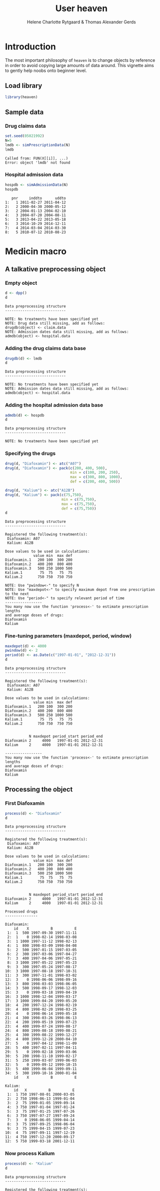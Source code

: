 * Introduction

The most important philosophy of =heaven= is to change objects by
reference in order to avoid copying large amounts of data around. This
vignette aims to gently help noobs onto beginner level.

** Load library

#+ATTR_LATEX: :options otherkeywords={}, deletekeywords={library,set,data,min,max,c,as}
#+begin_src R :results output :exports both :session *R* :cache yes 
library(heaven)
#+end_src

#+RESULTS[<2016-12-29 19:04:12> 7e3cf018f0688e78f0f5e75a98fa5c8bfd2106e5]:


** Sample data

*** Drug claims data 

#+ATTR_LATEX: :options otherkeywords={}, deletekeywords={library,set,data,min,max,c,as}
#+BEGIN_SRC R  :results output :exports code  :session *R* :cache yes 
set.seed(05021992)
N=5
lmdb <- simPrescriptionData(N)
lmdb
#+END_SRC

#+RESULTS[<2019-04-11 09:16:01> c764d035923ec4523d05ff5fbc6a835fb69ecbc6]:
: Called from: FUN(X[[i]], ...)
: Error: object 'lmdb' not found

*** Hospital admission data

#+BEGIN_SRC R  :results output :exports code  :session *R* :cache yes 
hospdb <- simAdmissionData(N)
hospdb
#+END_SRC

#+RESULTS[<2016-12-29 19:04:12> b8f33c3b11a8876cfc615beba0e059562e0a370a]:
:    pnr     inddto      uddto
: 1:   1 2011-02-27 2011-04-12
: 2:   2 2000-04-30 2000-05-12
: 3:   2 2004-01-13 2004-02-10
: 4:   3 2004-07-20 2004-08-11
: 5:   3 2013-04-22 2013-05-18
: 6:   3 2014-10-29 2014-12-11
: 7:   4 2014-03-04 2014-03-30
: 8:   5 2010-07-12 2010-08-23

* Medicin macro
** A talkative preprocessing object
*** Empty object

#+ATTR_LATEX: :options otherkeywords={}, deletekeywords={library,set,data,min,max,c,as}
#+BEGIN_SRC R  :results output :exports both  :session *R* :cache yes 
d <- dpp()
d
#+END_SRC

#+RESULTS[<2016-12-29 19:04:12> 59d241281ce7157218626fc379a9386ae3c5685a]:
: Data preprocessing structure 
: ---------------------------- 
: 
: NOTE: No treatments have been specified yet
: NOTE: Drug data still missing, add as follows:
: drugdb(object) <- claim.data
: NOTE: Admission dates data still missing, add as follows:
: admdb(object) <- hospital.data

*** Adding the drug claims data base

#+ATTR_LATEX: :options otherkeywords={}, deletekeywords={library,set,data,min,max,c,as}
#+begin_src R :results output :exports both :session *R* :cache yes 
drugdb(d) <- lmdb
d
#+end_src

#+RESULTS[<2016-12-29 19:04:12> b6ce5b50fda4122e6f7814de222465fe70c719bc]:
: Data preprocessing structure 
: ---------------------------- 
: 
: NOTE: No treatments have been specified yet
: NOTE: Admission dates data still missing, add as follows:
: admdb(object) <- hospital.data

*** Adding the hospital admission data base

#+ATTR_LATEX: :options otherkeywords={}, deletekeywords={library,set,data,min,max,c,as}
#+begin_src R :results output :exports both :cache yes :session *R*
admdb(d) <- hospdb
d
#+end_src

#+RESULTS[<2016-12-29 19:04:12> cc3ac44133e8b5f9d4da7d4df413d2ae154fc5b4]:
: Data preprocessing structure 
: ---------------------------- 
: 
: NOTE: No treatments have been specified yet

*** Specifying the drugs

#+ATTR_LATEX: :options otherkeywords={}, deletekeywords={library,set,data,min,max,c,as}
#+begin_src R :results output  :exports both :session *R* :cache yes 
drug(d, "Diafoxamin") <- atc("A07")
drug(d, "Diafoxamin") <- pack(c(200, 400, 500),
                              min = c(100, 200, 250),
                              max = c(300, 800, 1000),
                              def = c(200, 400, 500))

drug(d, "Kalium") <- atc("A12B")
drug(d, "Kalium") <- pack(c(75,750),
                          min = c(75,750),
                          max = c(75,750),
                          def = c(75,750))
d
#+end_src

#+RESULTS[<2016-12-29 19:04:12> 4ad6c2846ab30a76d0522c1fb7b3ab89da267ef2]:
#+begin_example
Data preprocessing structure 
---------------------------- 

Registered the following treatment(s): 
 Diafoxamin: A07 
 Kalium: A12B 

Dose values to be used in calculations: 
             value min  max def
Diafoxamin.1   200 100  300 200
Diafoxamin.2   400 200  800 400
Diafoxamin.3   500 250 1000 500
Kalium.1        75  75   75  75
Kalium.2       750 750  750 750

NOTE: Use "pwindow<-" to specify N
NOTE: Use "maxdepot<-" to specify maximum depot from one prescription to the next
NOTE: Use "period<-" to specify relevant period of time
----------------- 
You many now use the function 'process<-' to estimate prescription lengths
and average doses of drugs:
Diafoxamin
Kalium
#+end_example

*** Fine-tuning parameters (maxdepot, period, window)

#+ATTR_LATEX: :options otherkeywords={}, deletekeywords={library,set,data,min,max,c,as}    
#+begin_src R :results output  :exports both :session *R* :cache yes 
maxdepot(d) <- 4000
pwindow(d) <- 2
period(d) <- as.Date(c("1997-01-01", "2012-12-31"))
d
#+END_SRC

#+RESULTS[<2016-12-29 19:04:12> 4bfdb0fe5c1f6acfc9dd8968af0d117be09133e4]:
#+begin_example
Data preprocessing structure 
---------------------------- 

Registered the following treatment(s): 
 Diafoxamin: A07 
 Kalium: A12B 

Dose values to be used in calculations: 
             value min  max def
Diafoxamin.1   200 100  300 200
Diafoxamin.2   400 200  800 400
Diafoxamin.3   500 250 1000 500
Kalium.1        75  75   75  75
Kalium.2       750 750  750 750


           N maxdepot period_start period_end
Diafoxamin 2     4000   1997-01-01 2012-12-31
Kalium     2     4000   1997-01-01 2012-12-31

----------------- 
You many now use the function 'process<-' to estimate prescription lengths
and average doses of drugs:
Diafoxamin
Kalium
#+end_example

** Processing the object

*** First Diafoxamin
#+ATTR_LATEX: :options otherkeywords={}, deletekeywords={library,set,data,min,max,c,as}
#+BEGIN_SRC R :exports both :results output :session *R* :cache yes 
process(d) <- "Diafoxamin"
d
#+END_SRC

#+RESULTS[<2016-12-29 19:04:12> 50ea7ad8cc896354ee5c369ebb9e8775638a0e37]:
#+begin_example
Data preprocessing structure 
---------------------------- 

Registered the following treatment(s): 
 Diafoxamin: A07 
 Kalium: A12B 

Dose values to be used in calculations: 
             value min  max def
Diafoxamin.1   200 100  300 200
Diafoxamin.2   400 200  800 400
Diafoxamin.3   500 250 1000 500
Kalium.1        75  75   75  75
Kalium.2       750 750  750 750


           N maxdepot period_start period_end
Diafoxamin 2     4000   1997-01-01 2012-12-31
Kalium     2     4000   1997-01-01 2012-12-31

Processed drugs 
--------------- 

Diafoxamin:
    id    X          B          E
 1:  1  500 1997-09-30 1997-11-11
 2:  1    0 1998-02-14 1998-03-08
 3:  1 1000 1997-11-12 1998-02-13
 4:  1  800 1998-03-09 1998-04-08
 5:  2  500 1997-01-15 1997-03-05
 6:  2  300 1997-03-06 1997-04-27
 7:  3  400 1997-04-06 1997-05-21
 8:  3 1000 1997-05-22 1997-05-23
 9:  3  300 1997-05-24 1997-08-17
10:  3 1000 1997-08-18 1997-10-31
11:  3  300 1997-11-01 1998-03-02
12:  3    0 1998-06-06 1998-09-16
13:  3  800 1998-03-03 1998-06-05
14:  3  500 1998-09-17 1998-12-03
15:  3    0 1999-03-18 1999-04-19
16:  3 1000 1998-12-04 1999-03-17
17:  3 1000 1999-04-20 1999-05-20
18:  4  200 1997-12-24 1998-02-19
19:  4  800 1998-02-20 1998-03-25
20:  4    0 1998-06-14 1999-05-18
21:  4  300 1998-03-26 1998-06-13
22:  4  200 1999-05-19 1999-07-23
23:  4  400 1999-07-24 1999-08-17
24:  4  800 1999-08-18 1999-08-21
25:  4  300 1999-08-22 1999-12-27
26:  4  800 1999-12-28 2000-04-10
27:  5    0 1997-04-12 1998-11-09
28:  5  400 1997-02-11 1997-04-11
29:  5    0 1999-02-18 1999-03-06
30:  5  200 1998-11-10 1999-02-17
31:  5  250 1999-03-07 1999-06-03
32:  5    0 1999-09-12 1999-10-15
33:  5  400 1999-06-04 1999-09-11
34:  5  300 1999-10-16 2000-01-04
    id    X          B          E

Kalium:
    id   X          B          E
 1:  1 750 1997-08-01 2000-03-05
 2:  2 750 1998-06-13 1999-01-04
 3:  2  75 1999-01-05 1999-09-14
 4:  3 750 1997-01-04 1997-01-24
 5:  3  75 1997-01-25 1997-07-26
 6:  3 750 1997-07-27 1997-09-24
 7:  3   0 1998-06-05 1999-04-14
 8:  3  75 1997-09-25 1998-06-04
 9:  3  75 1999-04-15 1999-07-23
10:  4  75 1997-09-11 1997-12-19
11:  4 750 1997-12-20 2000-09-17
12:  5 750 1999-03-18 2001-12-11
#+end_example

*** Now process Kalium

#+ATTR_LATEX: :options otherkeywords={}, deletekeywords={library,set,data,min,max,c,as}
#+BEGIN_SRC R :exports both :results output :session *R* :cache yes 
process(d) <- "Kalium"
d
#+END_SRC

#+RESULTS[<2016-12-29 19:04:12> e69d2ee6526ae446a133ad822dc0df20cf2f3f0e]:
#+begin_example
Data preprocessing structure 
---------------------------- 

Registered the following treatment(s): 
 Diafoxamin: A07 
 Kalium: A12B 

Dose values to be used in calculations: 
             value min  max def
Diafoxamin.1   200 100  300 200
Diafoxamin.2   400 200  800 400
Diafoxamin.3   500 250 1000 500
Kalium.1        75  75   75  75
Kalium.2       750 750  750 750


           N maxdepot period_start period_end
Diafoxamin 2     4000   1997-01-01 2012-12-31
Kalium     2     4000   1997-01-01 2012-12-31

Processed drugs 
--------------- 

Diafoxamin:
    id    X          B          E
 1:  1  500 1997-09-30 1997-11-11
 2:  1    0 1998-02-14 1998-03-08
 3:  1 1000 1997-11-12 1998-02-13
 4:  1  800 1998-03-09 1998-04-08
 5:  2  500 1997-01-15 1997-03-05
 6:  2  300 1997-03-06 1997-04-27
 7:  3  400 1997-04-06 1997-05-21
 8:  3 1000 1997-05-22 1997-05-23
 9:  3  300 1997-05-24 1997-08-17
10:  3 1000 1997-08-18 1997-10-31
11:  3  300 1997-11-01 1998-03-02
12:  3    0 1998-06-06 1998-09-16
13:  3  800 1998-03-03 1998-06-05
14:  3  500 1998-09-17 1998-12-03
15:  3    0 1999-03-18 1999-04-19
16:  3 1000 1998-12-04 1999-03-17
17:  3 1000 1999-04-20 1999-05-20
18:  4  200 1997-12-24 1998-02-19
19:  4  800 1998-02-20 1998-03-25
20:  4    0 1998-06-14 1999-05-18
21:  4  300 1998-03-26 1998-06-13
22:  4  200 1999-05-19 1999-07-23
23:  4  400 1999-07-24 1999-08-17
24:  4  800 1999-08-18 1999-08-21
25:  4  300 1999-08-22 1999-12-27
26:  4  800 1999-12-28 2000-04-10
27:  5    0 1997-04-12 1998-11-09
28:  5  400 1997-02-11 1997-04-11
29:  5    0 1999-02-18 1999-03-06
30:  5  200 1998-11-10 1999-02-17
31:  5  250 1999-03-07 1999-06-03
32:  5    0 1999-09-12 1999-10-15
33:  5  400 1999-06-04 1999-09-11
34:  5  300 1999-10-16 2000-01-04
    id    X          B          E

Kalium:
    id   X          B          E
 1:  1 750 1997-08-01 2000-03-05
 2:  2 750 1998-06-13 1999-01-04
 3:  2  75 1999-01-05 1999-09-14
 4:  3 750 1997-01-04 1997-01-24
 5:  3  75 1997-01-25 1997-07-26
 6:  3 750 1997-07-27 1997-09-24
 7:  3   0 1998-06-05 1999-04-14
 8:  3  75 1997-09-25 1998-06-04
 9:  3  75 1999-04-15 1999-07-23
10:  4  75 1997-09-11 1997-12-19
11:  4 750 1997-12-20 2000-09-17
12:  5 750 1999-03-18 2001-12-11
#+end_example

* HEADER :noexport:

#+TITLE: User heaven
#+Author: Helene Charlotte Rytgaard & Thomas Alexander Gerds 
#+LANGUAGE:  en
#+OPTIONS:   H:3 num:t toc:nil \n:nil @:t ::t |:t ^:t -:t f:t *:t <:t
#+OPTIONS:   TeX:t LaTeX:t skip:nil d:t todo:t pri:nil tags:not-in-toc author:t
#+LaTeX_CLASS: org-article
#+LaTeX_HEADER:\usepackage{authblk}
#+LaTeX_HEADER:\author{Thomas Alexander Gerds}
# #+LaTeX_HEADER:\affil{Department of Biostatistics, University of Copenhagen, Copenhagen, Denmark}
#+PROPERTY: header-args session *R*
#+PROPERTY: header-args cache yes
